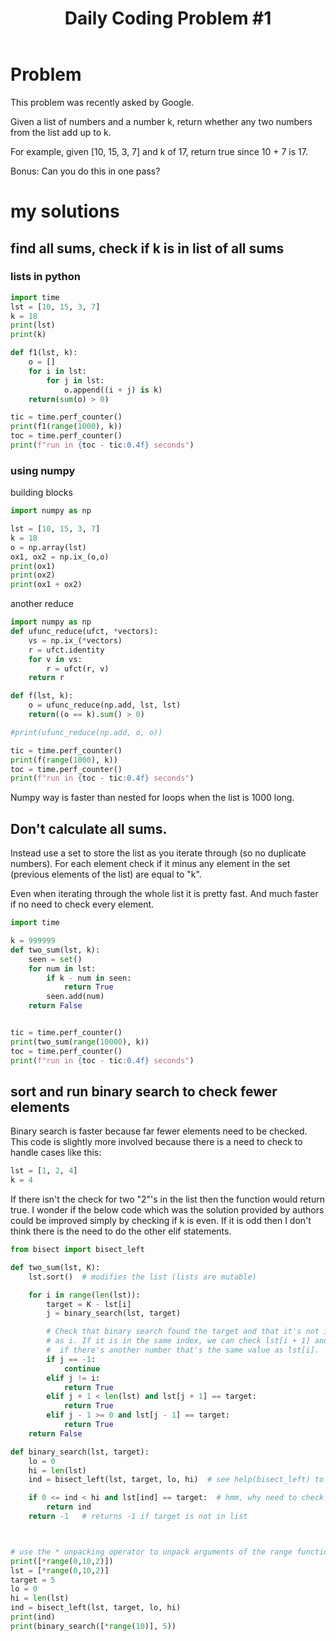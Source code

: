 #+TITLE: Daily Coding Problem #1
#+PROPERTY: header-args:python :session *python* :cache no :results output :exports both :tangle yes

* Problem
This problem was recently asked by Google.

Given a list of numbers and a number k, return whether any two numbers from the list add up to k.

For example, given [10, 15, 3, 7] and k of 17, return true since 10 + 7 is 17.

Bonus: Can you do this in one pass?

* my solutions

**  find all sums, check if k is in list of all sums
*** lists in python
#+begin_src python :results output
import time
lst = [10, 15, 3, 7]
k = 18
print(lst)
print(k)

def f1(lst, k):
    o = []
    for i in lst:
        for j in lst:
            o.append((i + j) is k)
    return(sum(o) > 0)

tic = time.perf_counter()
print(f1(range(1000), k))
toc = time.perf_counter()
print(f"run in {toc - tic:0.4f} seconds")

#+end_src

#+RESULTS:
: [10, 15, 3, 7]
: 18
: True
: run in 0.2104 seconds

*** using numpy
building blocks
#+begin_src python
import numpy as np

lst = [10, 15, 3, 7]
k = 18
o = np.array(lst)
ox1, ox2 = np.ix_(o,o)
print(ox1)
print(ox2)
print(ox1 + ox2)

#+end_src

#+RESULTS:
: [[10]
:  [15]
:  [ 3]
:  [ 7]]
: [[10 15  3  7]]
: [[20 25 13 17]
:  [25 30 18 22]
:  [13 18  6 10]
:  [17 22 10 14]]

another reduce
#+begin_src python
import numpy as np
def ufunc_reduce(ufct, *vectors):
    vs = np.ix_(*vectors)
    r = ufct.identity
    for v in vs:
        r = ufct(r, v)
    return r

def f(lst, k):
    o = ufunc_reduce(np.add, lst, lst)
    return((o == k).sum() > 0)

#print(ufunc_reduce(np.add, o, o))

tic = time.perf_counter()
print(f(range(1000), k))
toc = time.perf_counter()
print(f"run in {toc - tic:0.4f} seconds")

#+end_src

Numpy way is faster than nested for loops when the list is 1000 long.

** Don't calculate all sums.
Instead use a set to store the list as you iterate through (so no duplicate numbers).  For each element check if it minus any element in the set (previous elements of the list) are equal to "k".

Even when iterating through the whole list it is pretty fast.  And much faster if no need to check every element.
#+begin_src python
import time

k = 999999
def two_sum(lst, k):
    seen = set()
    for num in lst:
        if k - num in seen:
            return True
        seen.add(num)
    return False


tic = time.perf_counter()
print(two_sum(range(10000), k))
toc = time.perf_counter()
print(f"run in {toc - tic:0.4f} seconds")

#+end_src

#+RESULTS:
: False
: run in 0.0065 seconds

** sort and run binary search to check fewer elements
Binary search is faster because far fewer elements need to be checked.
This code is slightly more involved because there is a need to check to handle cases like this:

#+begin_src python
                lst = [1, 2, 4]
                k = 4
#+end_src

If there isn't the check for two "2"'s in the list then the function would return true.  I wonder if the below code which was the solution provided by authors could be improved simply by checking if k is even.  If it is odd then I don't think there is the need to do the other elif statements.


#+begin_src python
from bisect import bisect_left

def two_sum(lst, K):
    lst.sort()  # modifies the list (lists are mutable)

    for i in range(len(lst)):
        target = K - lst[i]
        j = binary_search(lst, target)

        # Check that binary search found the target and that it's not in the same index
        # as i. If it is in the same index, we can check lst[i + 1] and lst[i - 1] to see
        #  if there's another number that's the same value as lst[i].
        if j == -1:
            continue
        elif j != i:
            return True
        elif j + 1 < len(lst) and lst[j + 1] == target:
            return True
        elif j - 1 >= 0 and lst[j - 1] == target:
            return True
    return False

def binary_search(lst, target):
    lo = 0
    hi = len(lst)
    ind = bisect_left(lst, target, lo, hi)  # see help(bisect_left) to understand

    if 0 <= ind < hi and lst[ind] == target:  # hmm, why need to check if 0 <= ind < hi?
        return ind
    return -1   # returns -1 if target is not in list



#+end_src

#+RESULTS:

#+begin_src python
# use the * unpacking operator to unpack arguments of the range function
print([*range(0,10,2)])
lst = [*range(0,10,2)]
target = 5
lo = 0
hi = len(lst)
ind = bisect_left(lst, target, lo, hi)
print(ind)
print(binary_search([*range(10)], 5))
#+end_src

